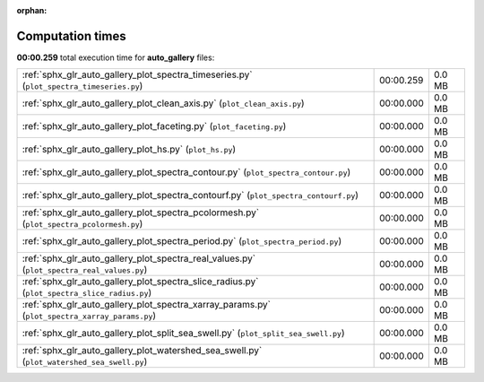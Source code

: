 
:orphan:

.. _sphx_glr_auto_gallery_sg_execution_times:

Computation times
=================
**00:00.259** total execution time for **auto_gallery** files:

+------------------------------------------------------------------------------------------------+-----------+--------+
| :ref:`sphx_glr_auto_gallery_plot_spectra_timeseries.py` (``plot_spectra_timeseries.py``)       | 00:00.259 | 0.0 MB |
+------------------------------------------------------------------------------------------------+-----------+--------+
| :ref:`sphx_glr_auto_gallery_plot_clean_axis.py` (``plot_clean_axis.py``)                       | 00:00.000 | 0.0 MB |
+------------------------------------------------------------------------------------------------+-----------+--------+
| :ref:`sphx_glr_auto_gallery_plot_faceting.py` (``plot_faceting.py``)                           | 00:00.000 | 0.0 MB |
+------------------------------------------------------------------------------------------------+-----------+--------+
| :ref:`sphx_glr_auto_gallery_plot_hs.py` (``plot_hs.py``)                                       | 00:00.000 | 0.0 MB |
+------------------------------------------------------------------------------------------------+-----------+--------+
| :ref:`sphx_glr_auto_gallery_plot_spectra_contour.py` (``plot_spectra_contour.py``)             | 00:00.000 | 0.0 MB |
+------------------------------------------------------------------------------------------------+-----------+--------+
| :ref:`sphx_glr_auto_gallery_plot_spectra_contourf.py` (``plot_spectra_contourf.py``)           | 00:00.000 | 0.0 MB |
+------------------------------------------------------------------------------------------------+-----------+--------+
| :ref:`sphx_glr_auto_gallery_plot_spectra_pcolormesh.py` (``plot_spectra_pcolormesh.py``)       | 00:00.000 | 0.0 MB |
+------------------------------------------------------------------------------------------------+-----------+--------+
| :ref:`sphx_glr_auto_gallery_plot_spectra_period.py` (``plot_spectra_period.py``)               | 00:00.000 | 0.0 MB |
+------------------------------------------------------------------------------------------------+-----------+--------+
| :ref:`sphx_glr_auto_gallery_plot_spectra_real_values.py` (``plot_spectra_real_values.py``)     | 00:00.000 | 0.0 MB |
+------------------------------------------------------------------------------------------------+-----------+--------+
| :ref:`sphx_glr_auto_gallery_plot_spectra_slice_radius.py` (``plot_spectra_slice_radius.py``)   | 00:00.000 | 0.0 MB |
+------------------------------------------------------------------------------------------------+-----------+--------+
| :ref:`sphx_glr_auto_gallery_plot_spectra_xarray_params.py` (``plot_spectra_xarray_params.py``) | 00:00.000 | 0.0 MB |
+------------------------------------------------------------------------------------------------+-----------+--------+
| :ref:`sphx_glr_auto_gallery_plot_split_sea_swell.py` (``plot_split_sea_swell.py``)             | 00:00.000 | 0.0 MB |
+------------------------------------------------------------------------------------------------+-----------+--------+
| :ref:`sphx_glr_auto_gallery_plot_watershed_sea_swell.py` (``plot_watershed_sea_swell.py``)     | 00:00.000 | 0.0 MB |
+------------------------------------------------------------------------------------------------+-----------+--------+
